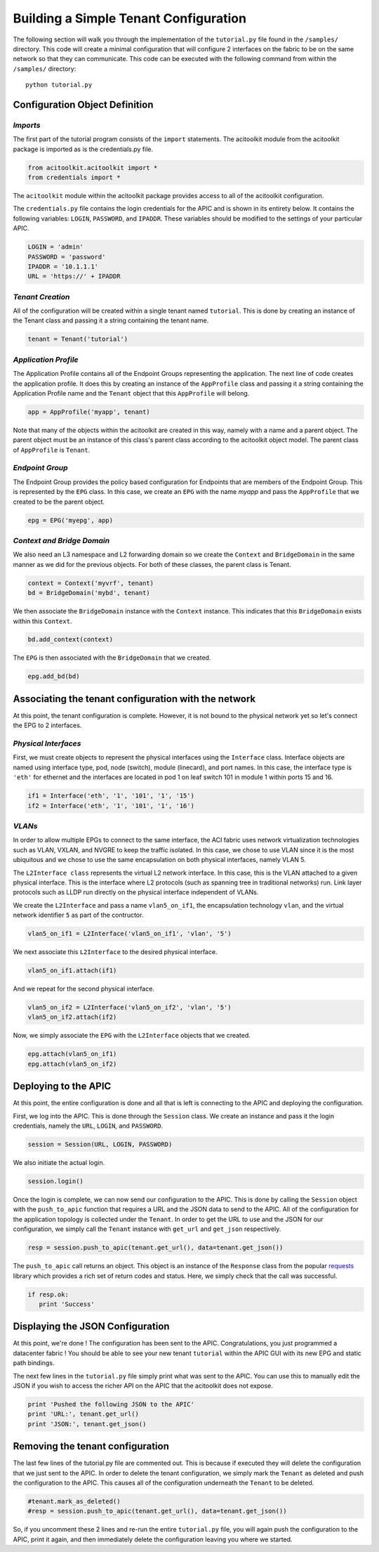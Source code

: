 Building a Simple Tenant Configuration
======================================
The following section will walk you through the implementation of the
``tutorial.py`` file found in the ``/samples/`` directory.  This code
will create a minimal configuration that will configure 2 interfaces
on the fabric to be on the same network so that they can
communicate. This code can be executed with the following command from
within the ``/samples/`` directory::

   python tutorial.py

Configuration Object Definition
-------------------------------

`Imports`
~~~~~~~~~
The first part of the tutorial program consists of the ``import``
statements.  The acitoolkit module from the acitoolkit package is
imported as is the credentials.py file.

.. code-block:: python

   from acitoolkit.acitoolkit import *
   from credentials import *

The ``acitoolkit`` module within the acitoolkit package provides
access to all of the acitoolkit configuration.

The ``credentials.py`` file contains the login credentials for the
APIC and is shown in its entirety below.  It contains the following
variables: ``LOGIN``, ``PASSWORD``, and ``IPADDR``.  These variables
should be modified to the settings of your particular APIC.

.. code-block:: python

   LOGIN = 'admin'
   PASSWORD = 'password'
   IPADDR = '10.1.1.1'
   URL = 'https://' + IPADDR

`Tenant Creation`
~~~~~~~~~~~~~~~~~

All of the configuration will be created within a single tenant named
``tutorial``.  This is done by creating an instance of the Tenant
class and passing it a string containing the tenant name.

.. code-block:: python

   tenant = Tenant('tutorial')

`Application Profile`
~~~~~~~~~~~~~~~~~~~~~

The Application Profile contains all of the Endpoint Groups
representing the application.  The next line of code creates the
application profile.  It does this by creating an instance of the
``AppProfile`` class and passing it a string containing the
Application Profile name and the ``Tenant`` object that this
``AppProfile`` will belong.

.. code-block:: python

   app = AppProfile('myapp', tenant)

Note that many of the objects within the acitoolkit are created in
this way, namely with a name and a parent object.  The parent object
must be an instance of this class's parent class according to the
acitoolkit object model.  The parent class of ``AppProfile`` is
``Tenant``.

`Endpoint Group`
~~~~~~~~~~~~~~~~

The Endpoint Group provides the policy based configuration for
Endpoints that are members of the Endpoint Group.  This is represented
by the ``EPG`` class.  In this case, we create an ``EPG`` with the
name `myapp` and pass the ``AppProfile`` that we created to be the
parent object.

.. code-block:: python

   epg = EPG('myepg', app)

`Context and Bridge Domain`
~~~~~~~~~~~~~~~~~~~~~~~~~~~

We also need an L3 namespace and L2 forwarding domain so we create the
``Context`` and ``BridgeDomain`` in the same manner as we did for the
previous objects.  For both of these classes, the parent class is
Tenant.

.. code-block:: python

   context = Context('myvrf', tenant)
   bd = BridgeDomain('mybd', tenant)

We then associate the ``BridgeDomain`` instance with the ``Context``
instance.  This indicates that this ``BridgeDomain`` exists within
this ``Context``.

.. code-block:: python

   bd.add_context(context)

The ``EPG`` is then associated with the ``BridgeDomain`` that we created.

.. code-block:: python

   epg.add_bd(bd)

Associating the tenant configuration with the network
-----------------------------------------------------

At this point, the tenant configuration is complete.  However, it is
not bound to the physical network yet so let's connect the EPG to 2
interfaces.

`Physical Interfaces`
~~~~~~~~~~~~~~~~~~~~~

First, we must create objects to represent the physical interfaces
using the ``Interface`` class.  Interface objects are named using
interface type, pod, node (switch), module (linecard), and port
names.  In this case, the interface type is ``'eth'`` for ethernet and
the interfaces are located in pod 1 on leaf switch 101 in module 1
within ports 15 and 16.

.. code-block:: python

   if1 = Interface('eth', '1', '101', '1', '15')
   if2 = Interface('eth', '1', '101', '1', '16')

`VLANs`
~~~~~~~

In order to allow multiple EPGs to connect to the same interface, the
ACI fabric uses network virtualization technologies such as VLAN,
VXLAN, and NVGRE to keep the traffic isolated.  In this case, we chose
to use VLAN since it is the most ubiquitous and we chose to use the
same encapsulation on both physical interfaces, namely VLAN 5.

The ``L2Interface class`` represents the virtual L2 network interface.  In
this case, this is the VLAN attached to a given physical interface.
This is the interface where L2 protocols (such as spanning tree in
traditional networks) run.  Link layer protocols such as LLDP run
directly on the physical interface independent of VLANs.

We create the ``L2Interface`` and pass a name ``vlan5_on_if1``, the encapsulation
technology ``vlan``, and the virtual network identifier ``5`` as part of the
contructor.

.. code-block:: python

   vlan5_on_if1 = L2Interface('vlan5_on_if1', 'vlan', '5')

We next associate this ``L2Interface`` to the desired physical
interface.

.. code-block:: python

   vlan5_on_if1.attach(if1)

And we repeat for the second physical interface.

.. code-block:: python

   vlan5_on_if2 = L2Interface('vlan5_on_if2', 'vlan', '5')
   vlan5_on_if2.attach(if2)

Now, we simply associate the ``EPG`` with the ``L2Interface`` objects
that we created.

.. code-block:: python

   epg.attach(vlan5_on_if1)
   epg.attach(vlan5_on_if2)

Deploying to the APIC
----------------------

At this point, the entire configuration is done and all that is left
is connecting to the APIC and deploying the configuration.

First, we log into the APIC.  This is done through the ``Session``
class.  We create an instance and pass it the login credentials,
namely the ``URL``, ``LOGIN``, and ``PASSWORD``.

.. code-block:: python

   session = Session(URL, LOGIN, PASSWORD)

We also initiate the actual login.

.. code-block:: python

   session.login()

Once the login is complete, we can now send our configuration to the
APIC. This is done by calling the ``Session`` object with the
``push_to_apic`` function that requires a URL and the JSON data to
send to the APIC.  All of the configuration for the application
topology is collected under the ``Tenant``.  In order to get the URL to
use and the JSON for our configuration, we simply call the ``Tenant``
instance with ``get_url`` and ``get_json`` respectively.

.. code-block:: python

   resp = session.push_to_apic(tenant.get_url(), data=tenant.get_json())

The ``push_to_apic`` call returns an object.  This object is an
instance of the ``Response`` class from the popular `requests
<http://docs.python-requests.org/en/latest/#>`_ library which provides
a rich set of return codes and status.  Here, we simply check that the
call was successful.

.. code-block:: python

   if resp.ok:
      print 'Success'

Displaying the JSON Configuration
---------------------------------

At this point, we're done !  The configuration has been sent to the
APIC.  Congratulations, you just programmed a datacenter fabric !  You
should be able to see your new tenant ``tutorial`` within the APIC GUI
with its new EPG and static path bindings.

The next few lines in the ``tutorial.py`` file simply print what was
sent to the APIC.  You can use this to manually edit the JSON if you
wish to access the richer API on the APIC that the acitoolkit does not
expose.

.. code-block:: python

   print 'Pushed the following JSON to the APIC'
   print 'URL:', tenant.get_url()
   print 'JSON:', tenant.get_json()

Removing the tenant configuration
---------------------------------

The last few lines of the tutorial.py file are commented out.  This is
because if executed they will delete the configuration that we just
sent to the APIC.  In order to delete the tenant configuration, we
simply mark the ``Tenant`` as deleted and push the configuration to
the APIC.  This causes all of the configuration underneath the
``Tenant`` to be deleted.

.. code-block:: python

   #tenant.mark_as_deleted()
   #resp = session.push_to_apic(tenant.get_url(), data=tenant.get_json())

So, if you uncomment these 2 lines and re-run the entire
``tutorial.py`` file, you will again push the configuration to the
APIC, print it again, and then immediately delete the configuration
leaving you where we started.
